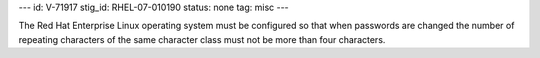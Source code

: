 ---
id: V-71917
stig_id: RHEL-07-010190
status: none
tag: misc
---

The Red Hat Enterprise Linux operating system must be configured so that when passwords are changed the number of repeating characters of the same character class must not be more than four characters.
